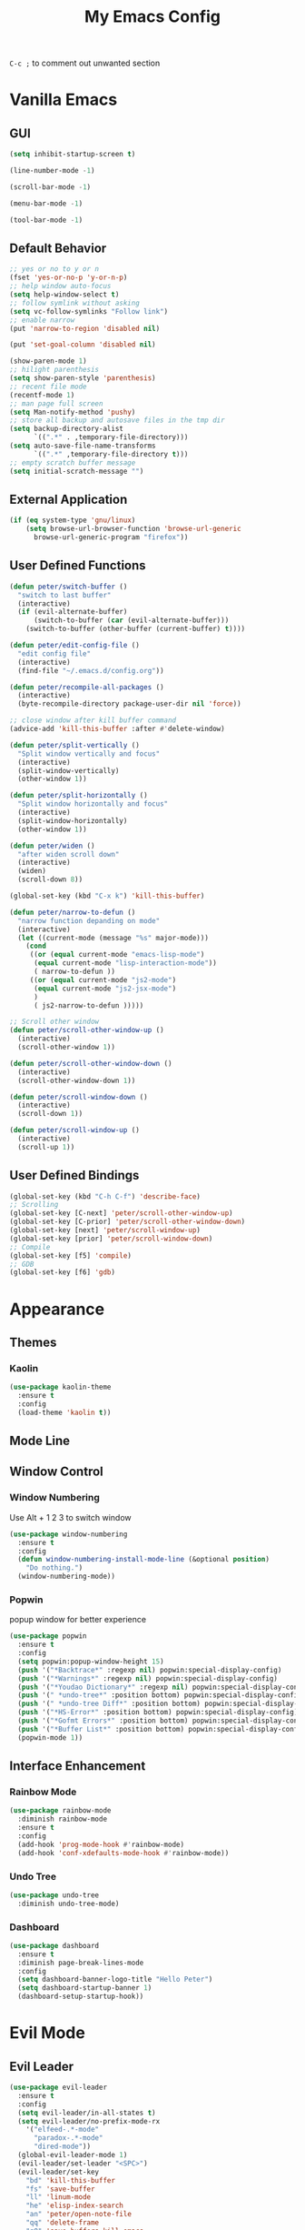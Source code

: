 #+TITLE:My Emacs Config

~C-c ;~ to comment out unwanted section
* Vanilla Emacs
** GUI
#+BEGIN_SRC emacs-lisp
(setq inhibit-startup-screen t)

(line-number-mode -1)

(scroll-bar-mode -1)

(menu-bar-mode -1)

(tool-bar-mode -1)
#+END_SRC
** Default Behavior
#+BEGIN_SRC emacs-lisp
;; yes or no to y or n
(fset 'yes-or-no-p 'y-or-n-p)
;; help window auto-focus
(setq help-window-select t) 
;; follow symlink without asking
(setq vc-follow-symlinks "Follow link")
;; enable narrow
(put 'narrow-to-region 'disabled nil)

(put 'set-goal-column 'disabled nil)

(show-paren-mode 1)
;; hilight parenthesis
(setq show-paren-style 'parenthesis)
;; recent file mode
(recentf-mode 1)
;; man page full screen
(setq Man-notify-method 'pushy)
;; store all backup and autosave files in the tmp dir
(setq backup-directory-alist
      `((".*" . ,temporary-file-directory)))
(setq auto-save-file-name-transforms
      `((".*" ,temporary-file-directory t)))
;; empty scratch buffer message
(setq initial-scratch-message "")
#+END_SRC
** External Application
#+BEGIN_SRC emacs-lisp
(if (eq system-type 'gnu/linux)
    (setq browse-url-browser-function 'browse-url-generic
	  browse-url-generic-program "firefox"))
#+END_SRC
** User Defined Functions
#+BEGIN_SRC emacs-lisp
(defun peter/switch-buffer ()
  "switch to last buffer"
  (interactive)
  (if (evil-alternate-buffer)
      (switch-to-buffer (car (evil-alternate-buffer)))
    (switch-to-buffer (other-buffer (current-buffer) t))))

(defun peter/edit-config-file ()
  "edit config file"
  (interactive)
  (find-file "~/.emacs.d/config.org"))

(defun peter/recompile-all-packages ()
  (interactive)
  (byte-recompile-directory package-user-dir nil 'force))

;; close window after kill buffer command
(advice-add 'kill-this-buffer :after #'delete-window)

(defun peter/split-vertically ()
  "Split window vertically and focus"
  (interactive)
  (split-window-vertically)
  (other-window 1))

(defun peter/split-horizontally ()
  "Split window horizontally and focus"
  (interactive)
  (split-window-horizontally)
  (other-window 1))

(defun peter/widen ()
  "after widen scroll down"
  (interactive)
  (widen)
  (scroll-down 8))

(global-set-key (kbd "C-x k") 'kill-this-buffer)

(defun peter/narrow-to-defun ()
  "narrow function depanding on mode"
  (interactive)
  (let ((current-mode (message "%s" major-mode)))
    (cond
     ((or (equal current-mode "emacs-lisp-mode")
	  (equal current-mode "lisp-interaction-mode"))
      ( narrow-to-defun ))
     ((or (equal current-mode "js2-mode")
	  (equal current-mode "js2-jsx-mode")
	  )
      ( js2-narrow-to-defun )))))

;; Scroll other window
(defun peter/scroll-other-window-up ()
  (interactive)
  (scroll-other-window 1))

(defun peter/scroll-other-window-down ()
  (interactive)
  (scroll-other-window-down 1))

(defun peter/scroll-window-down ()
  (interactive)
  (scroll-down 1))

(defun peter/scroll-window-up ()
  (interactive)
  (scroll-up 1))
#+END_SRC
** User Defined Bindings
#+BEGIN_SRC emacs-lisp
(global-set-key (kbd "C-h C-f") 'describe-face)
;; Scrolling
(global-set-key [C-next] 'peter/scroll-other-window-up)
(global-set-key [C-prior] 'peter/scroll-other-window-down)
(global-set-key [next] 'peter/scroll-window-up)
(global-set-key [prior] 'peter/scroll-window-down)
;; Compile
(global-set-key [f5] 'compile)
;; GDB
(global-set-key [f6] 'gdb)
#+END_SRC
* Appearance
** Themes 
*** COMMENT Ample 
**** Custom Ample
#+BEGIN_SRC emacs-lisp
(use-package ample-theme
  :init (progn (load-theme 'ample t t)
               (load-theme 'ample-flat t t)
               (load-theme 'ample-light t t)
               (enable-theme 'ample))
  :defer t
  :ensure t)

(custom-set-faces
 '(bold ((t (:foreground "firebrick" :weight bold))))
 '(evil-mc-cursor-default-face ((t (:background "blue violet" :inverse-video nil))))
 '(hl-line ((t (:background "#353535"))))
 '(info-quoted-name ((t (:inherit font-lock-string-face :foreground "DarkOrange2"))))
 '(info-single-quote ((t (:inherit font-lock-keyword-face :foreground "dark violet"))))
 '(italic ((t (:foreground "peru" :slant italic))))
 '(org-block ((t (:inherit default))))
 '(org-code ((t (:inherit shadow :foreground "dark orange"))))
 '(org-level-1 ((t (:inherit outline-1 :foreground "dark cyan" :height 1.1))))
 '(org-level-2 ((t (:inherit outline-2 :height 1.0))))
 '(org-level-3 ((t (:inherit outline-3 :foreground "green yellow" :height 1.0))))
 '(org-level-4 ((t (:inherit outline-4 :foreground "peru"))))
 '(org-meta-line ((t (:inherit font-lock-comment-face :weight light))))
 '(org-pomodoro-mode-line ((t (:foreground "dark red"))))
 '(org-special-keyword ((t (:foreground "salmon"))))
 '(sp-pair-overlay-face ((t nil)))
 '(spaceline-evil-emacs ((t (:background "#3A539B" :foreground "#D2D7D3" :inherit (quote mode-line)))))
 '(spaceline-evil-insert ((t (:background "YellowGreen" :foreground "#3E3D31" :inherit (quote mode-line)))))
 '(spaceline-evil-motion ((t (:background "#663399" :foreground "#D2D7D3" :inherit (quote mode-line))))))
#+END_SRC
**** Spaceline
#+BEGIN_SRC emacs-lisp
(use-package spaceline
  :ensure t
  :config
  (require 'spaceline-config)
  (setq spaceline-highlight-face-func 'spaceline-highlight-face-evil-state)
  (setq powerline-default-separator nil)
  (setq spaceline-minor-modes-separator nil)
  (spaceline-spacemacs-theme)
  (spaceline-helm-mode)
  (spaceline-info-mode)
  (spaceline-toggle-buffer-modified-on)
  (spaceline-toggle-selection-info-on)
  (spaceline-toggle-buffer-size-off)
  (spaceline-toggle-version-control-on)
  (spaceline-toggle-window-number-off)
  (spaceline-toggle-buffer-encoding-abbrev-on)
  (spaceline-toggle-info-topic-on))

;;(setq evil-mc-mode-line-prefix "¢")
(setq projectile-mode-line
      (quote
       (:eval
        (if
            (file-remote-p default-directory)
            " Projectile"
          (format "[%s]"
                  (projectile-project-name))))))

(spaceline-define-segment buffer-modified
  "buffer modified indicator Ⲙ"
  (cond
   ((buffer-modified-p)
    (if buffer-read-only
        (propertize "R" 'face '(:foreground "#1F3A93"))
      (propertize "M" 'face '(:foreground "#CF000F")))
    )
   (buffer-read-only
    (propertize "R" 'face '(:foreground "#1F3A93")))))
(spaceline-compile)
#+END_SRC
*** COMMENT Leuven
#+BEGIN_SRC emacs-lisp  
(load-theme 'leuven)
#+END_SRC
*** COMMENT Monokai
#+BEGIN_SRC emacs-lisp 
(use-package monokai-theme
  :ensure t
  :config
  (load-theme 'monokai-theme))
#+END_SRC
*** COMMENT Moe
#+BEGIN_SRC emacs-lisp 
;(use-package powerline
;  :ensure t)

(use-package moe-theme
  :ensure t)

(moe-light)

(setq moe-theme-highlight-buffer-id t)

;(powerline-moe-theme)

;; Resize titles
(setq moe-theme-resize-markdown-title '(2.0 1.7 1.5 1.3 1.0 1.0))
(setq moe-theme-resize-org-title '(2.2 1.8 1.6 1.4 1.2 1.0 1.0 1.0 1.0))
(setq moe-theme-resize-rst-title '(2.0 1.7 1.5 1.3 1.1 1.0))

(custom-set-faces
 '(shm-current-face ((t (:background "gainsboro"))))) 

#+END_SRC
*** COMMENT Grandshell
#+BEGIN_SRC emacs-lisp 
(use-package grandshell-theme
  :ensure t
  :config
  (load-theme 'grandshell t))
#+END_SRC
*** COMMENT Dracula 
#+BEGIN_SRC emacs-lisp
(use-package dracula-theme
  :ensure t
  :config
  (load-theme 'dracula t))
#+END_SRC 
*** COMMENT Zerodark
#+BEGIN_SRC emacs-lisp 
(use-package zerodark-theme
  :ensure t
  :config
  (load-theme 'zerodark t)
  (zerodark-setup-modeline-format))

(custom-set-faces
 '(hl-line ((t (:background "dim gray" :foreground "gainsboro"))))
 '(shm-current-face ((t (:background "#505050"))))
 '(org-special-keyword ((t (:foreground "light coral")))))
#+END_SRC
*** Kaolin
#+BEGIN_SRC emacs-lisp
(use-package kaolin-theme
  :ensure t
  :config
  (load-theme 'kaolin t))
#+END_SRC
*** COMMENT Doom Theme
#+BEGIN_SRC emacs-lisp
(use-package doom-themes
  :ensure t
  :config
  ;; (setq doom-enable-bold t
  ;; 	doom-enable-italic t
  ;; 	doom-one-brighter-modeline nil
  ;; 	doom-one-brighter-comments nil
  ;; 	org-fontify-whole-heading-line nil
  ;; 	org-fontify-done-headline nil         	
  ;; 	org-fontify-quote-and-verse-blocks nil)
  (load-theme 'doom-tomorrow-night t))
#+END_SRC
*** COMMENT Atom One Dark
#+BEGIN_SRC emacs-lisp
(use-package atom-one-dark-theme
  :ensure t
  :config
  (load-theme 'atom-one-dark t))
#+END_SRC
** Mode Line
*** COMMENT Telephone Line
#+BEGIN_SRC emacs-lisp
(use-package telephone-line
  :ensure t
  :config
  (require 'telephone-line-config)
  (telephone-line-evil-config))
#+END_SRC
** Window Control
*** Window Numbering
Use Alt + 1 2 3 to switch window
#+BEGIN_SRC emacs-lisp
(use-package window-numbering
  :ensure t
  :config
  (defun window-numbering-install-mode-line (&optional position)
    "Do nothing.")
  (window-numbering-mode))
#+END_SRC
*** Popwin 
popup window for better experience
#+BEGIN_SRC emacs-lisp
(use-package popwin
  :ensure t
  :config
  (setq popwin:popup-window-height 15)
  (push '("*Backtrace*" :regexp nil) popwin:special-display-config)
  (push '("*Warnings*" :regexp nil) popwin:special-display-config)
  (push '("*Youdao Dictionary*" :regexp nil) popwin:special-display-config)
  (push '(" *undo-tree*" :position bottom) popwin:special-display-config)
  (push '(" *undo-tree Diff*" :position bottom) popwin:special-display-config)
  (push '("*HS-Error*" :position bottom) popwin:special-display-config)
  (push '("*Gofmt Errors*" :position bottom) popwin:special-display-config)
  (push '("*Buffer List*" :position bottom) popwin:special-display-config)
  (popwin-mode 1))
#+END_SRC
** Interface Enhancement
*** Rainbow Mode
#+BEGIN_SRC emacs-lisp
(use-package rainbow-mode
  :diminish rainbow-mode
  :ensure t
  :config
  (add-hook 'prog-mode-hook #'rainbow-mode)
  (add-hook 'conf-xdefaults-mode-hook #'rainbow-mode))
#+END_SRC
*** Undo Tree
#+BEGIN_SRC emacs-lisp
(use-package undo-tree
  :diminish undo-tree-mode)
#+END_SRC
*** Dashboard
#+BEGIN_SRC emacs-lisp
(use-package dashboard
  :ensure t
  :diminish page-break-lines-mode
  :config
  (setq dashboard-banner-logo-title "Hello Peter")
  (setq dashboard-startup-banner 1)
  (dashboard-setup-startup-hook))
#+END_SRC
*** COMMENT Info Plus
#+BEGIN_SRC emacs-lisp
(use-package info+
  :ensure t)
#+END_SRC
* Evil Mode
** Evil Leader
#+BEGIN_SRC emacs-lisp
(use-package evil-leader
  :ensure t
  :config
  (setq evil-leader/in-all-states t)
  (setq evil-leader/no-prefix-mode-rx
	'("elfeed-.*-mode"
	  "paradox-.*-mode"
	  "dired-mode"))
  (global-evil-leader-mode 1) 
  (evil-leader/set-leader "<SPC>")
  (evil-leader/set-key
    "bd" 'kill-this-buffer
    "fs" 'save-buffer
    "ll" 'linum-mode
    "he" 'elisp-index-search
    "an" 'peter/open-note-file
    "qq" 'delete-frame
    "qQ" 'save-buffers-kill-emacs
    "wv" 'peter/split-horizontally
    "ws" 'peter/split-vertically
    "wd" 'delete-window
    "fed" 'peter/edit-config-file
    "cc" 'flycheck-mode
    "r" 'dired-jump
    "cl" 'evilnc-comment-or-uncomment-lines
    "TAB" 'peter/switch-buffer))
#+END_SRC
** Evil Mode Setup
#+BEGIN_SRC emacs-lisp
(use-package evil
  :ensure t
  :config
  (evil-mode 1)
  (setq evil-insert-state-map (make-sparse-keymap))
  (define-key evil-insert-state-map (kbd "<escape>") 'evil-normal-state)
  (evil-define-key 'motion help-mode-map (kbd "<tab>") 'forward-button)
  (evil-define-key 'motion help-mode-map (kbd "S-<tab>") 'backward-button))

(add-to-list 'evil-motion-state-modes 'debugger-mode)
(add-to-list 'evil-motion-state-modes 'special-mode)
(add-to-list 'evil-emacs-state-modes 'artist-mode)
(add-to-list 'evil-emacs-state-modes 'dired-mode)
(add-to-list 'evil-emacs-state-modes 'ivy-occur-mode)

(setq evil-normal-state-tag "N"
      evil-insert-state-tag "I"
      evil-motion-state-tag "M"
      evil-emacs-state-tag  "E"
      evil-visual-state-tag "V"
      evil-motion-state-cursor	'(box "#663399")
      evil-normal-state-cursor	'(box "YellowGreen")
      evil-insert-state-cursor	'(bar "#F86155")
      evil-emacs-state-cursor	'(bar "SkyBlue2")
      evil-visual-state-cursor	'(box "gray")
      )
#+END_SRC
** Evil Magit
#+BEGIN_SRC emacs-lisp
(use-package evil-magit
  :ensure t
  :config
  ;; Open commit message with insert state
  (add-hook 'git-commit-mode-hook 'evil-insert-state))
#+END_SRC
** Evil Nerd Commenter
text object ~c~ as comment
operator ~,,~ as comment
#+BEGIN_SRC emacs-lisp
(use-package evil-nerd-commenter
  :ensure t
  :config
  (evilnc-default-hotkeys))
#+END_SRC
** Evil Surround
#+BEGIN_SRC emacs-lisp
(use-package evil-surround
  :ensure t
  :config
  (global-evil-surround-mode 1))
#+END_SRC
** Evil Window Numbering
#+BEGIN_SRC emacs-lisp
(evil-leader/set-key
    "1" 'select-window-1
    "2" 'select-window-2
    "3" 'select-window-3
    "4" 'select-window-4
    "5" 'select-window-5
    "6" 'select-window-6
    "7" 'select-window-7
    "8" 'select-window-8
    "9" 'select-window-9)
#+END_SRC
** COMMENT Evil Smartparens 
#+BEGIN_SRC emacs-lisp
(use-package evil-smartparens
  :ensure t
  :config
  (add-hook 'smartparens-enabled-hook #'evil-smartparens-mode))
#+END_SRC
** COMMENT Evil Numbers 
#+BEGIN_SRC emacs-lisp 
(use-package evil-numbers
    :ensure t
    :config
    (define-key evil-normal-state-map (kbd "C-a") 'evil-numbers/inc-at-pt)
    (define-key evil-normal-state-map (kbd "C-x") 'evil-numbers/dec-at-pt))
#+END_SRC
* Utility
** Git
*** Magit
#+BEGIN_SRC emacs-lisp
(use-package magit
  :ensure t
  :bind (("C-x g" . magit-status))
  :config
  (evil-leader/set-key
    "gs" 'magit-status))
#+END_SRC
*** Git Timemachine
#+BEGIN_SRC emacs-lisp
(use-package git-timemachine
  :ensure t
  :config
  (evil-leader/set-key "gm" 'git-timemachine))
  
(eval-after-load 'git-timemachine
  '(progn
     (evil-make-overriding-map git-timemachine-mode-map 'normal)
     ;; force update evil keymaps after git-timemachine-mode loaded
     (add-hook 'git-timemachine-mode-hook #'evil-normalize-keymaps)))
#+END_SRC
*** Git Gutter
#+BEGIN_SRC emacs-lisp
(use-package git-gutter
  :ensure t
  :diminish git-gutter-mode
  :config
  (global-git-gutter-mode +1)
  (evil-leader/set-key "gg" 'git-gutter:popup-hunk))
#+END_SRC
*** Git Auto Commit Mode
#+BEGIN_SRC emacs-lisp
(use-package git-auto-commit-mode
  :ensure t)
#+END_SRC
** Hydra
#+BEGIN_SRC emacs-lisp
(use-package hydra
    :ensure t)
#+END_SRC
*** Hydra Narrow
#+BEGIN_SRC emacs-lisp
(defhydra hydra-nr (:exit t)
    "narrow state"
    ("r" narrow-to-region "region")
    ("n" narrow-to-region "region")
    ("w" peter/widen "widen")
    ("s" org-narrow-to-subtree "org tree")
    ("d" peter/narrow-to-defun "defun"))

(evil-leader/set-key
    "n" 'hydra-nr/body)
#+END_SRC
*** Hrdra Frame
#+BEGIN_SRC emacs-lisp
(defhydra hydra-frame ()
    ("d" make-frame "new frame")
    ("z" delete-frame"delete frame")
    ("n" other-frame "switch frame"))
(evil-leader/set-key
    "z" 'hydra-frame/body)
#+END_SRC
*** Hydra Window Resize
#+BEGIN_SRC emacs-lisp
(defhydra hydra-window-resize ()
    ("j" shrink-window "down")
    ("k" enlarge-window "up")
    ("h" shrink-window-horizontally "left")
    ("l" enlarge-window-horizontally "right")
    ("=" balance-windows "balance"))
(evil-leader/set-key
    "wr" 'hydra-window-resize/body)
#+END_SRC
*** Hrdra Artist Mode
#+BEGIN_SRC emacs-lisp
  ;; hydra mode that not exit after other activites
  (defhydra hydra-artist-mode (:foreign-keys run)
    ("s" artist-select-op-straight-line "line" )
    ("r" artist-select-op-rectangle "rectangle")
    ("R" artist-select-op-square "squares")
    ("a" artist-select-op-poly-line "poly-lines")
    ("S" artist-select-op-straight-poly-line "straight poly-lines")
    ("e" artist-select-op-ellipse "drawing ellipses")
    ("c" artist-select-op-circle "drawing circles")
    ("y" artist-select-op-cut-rectangle "cutting rectangles")
    ("p" artist-select-op-copy-rectangle "copying rectangles")
    ("q" nil "quit"))
  (add-hook 'artist-mode-hook
	    (lambda ()
	      (local-set-key (kbd "C-c C-s") 'hydra-artist-mode/body)))
#+END_SRC
** Hide Show Comments
#+BEGIN_SRC emacs-lisp
(use-package hide-comnt
  :ensure t
  :config
  (evil-leader/set-key "ch" 'hide/show-comments-toggle))
#+END_SRC
** Chinese Support
*** Youdao Dictionary
#+BEGIN_SRC emacs-lisp
(use-package youdao-dictionary
  :ensure t
  :config
  (evil-leader/set-key
    "oo" 'youdao-dictionary-search-at-point+))
#+END_SRC
*** Fcitx
#+BEGIN_SRC emacs-lisp
(use-package fcitx
  :ensure t
  :config
  (setq fcitx-use-dbus t)
  (setq fcitx-active-evil-states '(insert emacs hydrid))
  (fcitx-aggressive-setup))
#+END_SRC
** COMMENT Shell Pop
#+BEGIN_SRC emacs-lisp
(use-package shell-pop
  :ensure t
  :bind ("C-`" . shell-pop)
  :config
  (setq shell-pop-shell-type '("eshell" "*eshell*" (lambda nil (eshell))))
  (setq shell-pop-full-span t))
#+END_SRC
*** Eshell Alias
#+BEGIN_SRC emacs-lisp
(defalias 'open 'find-file-other-window)
#+END_SRC
** Crux
Open file with sudo if needed
#+BEGIN_SRC emacs-lisp
(use-package crux
  :diminish t
  :ensure t
  :config
  (crux-reopen-as-root-mode))
#+END_SRC

** Paradox
package.el wrapper with upgrade package bind to ~<Leader> p u~
#+BEGIN_SRC emacs-lisp
(use-package paradox
  :ensure t
  :config
  (setq paradox-github-token t)
  (evil-set-initial-state 'paradox-menu-mode 'emacs)
  (evil-leader/set-key
    "pr" 'paradox-list-packages
    "pu" 'paradox-upgrade-packages))
#+END_SRC
** Projectile
#+BEGIN_SRC emacs-lisp
(use-package projectile
  :ensure t
  :config
  (projectile-global-mode)
  ;; (setq projectile-switch-project-action 'projectile-dired)
  ;; Mode line
  (setq projectile-mode-line
	'(:eval (format " Proj[%s]" (projectile-project-name))))
  (add-to-list 'projectile-globally-ignored-directories "node_modules") 
  (add-to-list 'projectile-globally-ignored-files ".tern-port"))

#+END_SRC
** Avy
#+BEGIN_SRC emacs-lisp
(use-package avy
  :ensure t
  :bind ("C-;" . avy-goto-char))
#+END_SRC
** Dired
#+BEGIN_SRC emacs-lisp
(defun peter/dired-mode-hook ()
  (hl-line-mode)
  (define-key dired-mode-map "l" 'dired-find-file)
  (define-key dired-mode-map "h" 'dired-up-directory)
  (define-key dired-mode-map "j" 'dired-next-line)
  (define-key dired-mode-map "k" 'dired-previous-line)
  (define-key dired-mode-map "p" 'helm-projectile-find-file))

(add-hook 'dired-mode-hook 'peter/dired-mode-hook)
(add-hook 'dired-mode-hook 'auto-revert-mode)


(use-package all-the-icons-dired
  :ensure t
  :config
  (add-hook 'dired-mode-hook 'all-the-icons-dired-mode))
#+END_SRC
** Ibuffer Mode
#+BEGIN_SRC emacs-lisp
(defun peter/ibuffer-mode-hook ()
  (hl-line-mode)
  (define-key ibuffer-mode-map "h" 'ibuffer-visit-buffer-other-window-noselect)
  (define-key ibuffer-mode-map "j" 'ibuffer-forward-line)
  (define-key ibuffer-mode-map "k" 'ibuffer-backward-line)
  (define-key ibuffer-mode-map (kbd "RET") 'ibuffer-visit-buffer-1-window)
  )

(add-hook 'ibuffer-mode-hook 'peter/ibuffer-mode-hook)
(global-set-key (kbd "M-`") 'ibuffer)

#+END_SRC
** Bookmark Menu
#+BEGIN_SRC emacs-lisp
#+END_SRC
** ISpell
#+BEGIN_SRC emacs-lisp
;; spell check world
(global-set-key (kbd "C-\\") 'ispell-word)
#+END_SRC
** COMMENT Which Key
#+BEGIN_SRC emacs-lisp
(use-package which-key
  :ensure t
  :config
  (which-key-mode))
#+END_SRC
** COMMENT Zeal At Point
#+BEGIN_SRC emacs-lisp
(use-package zeal-at-point
  :ensure t
  :bind (([f1] . zeal-at-point)))
#+END_SRC
* COMMENT Helm
** Helm Config
#+BEGIN_SRC emacs-lisp
(use-package helm
  :diminish helm-mode
  :ensure t
  :bind (("s-x" . helm-M-x)
	 ("M-x" . helm-M-x))
  :config
  (require 'helm-config)
  (helm-mode 1)
  (setq helm-display-header-line nil)
  (setq helm-display-source-at-screen-top nil)
  (setq helm-autoresize-min-height 10)
  (setq helm-mode-fuzzy-match t)
  (setq helm-split-window-in-side-p t)
  (setq helm-completion-in-region-fuzzy-match t)
  (helm-autoresize-mode 1)
  ;;add bookmark to helm mini sources
  (add-to-list 'helm-mini-default-sources 'helm-source-bookmark-files&dirs 'append)
  (evil-leader/set-key
    "s" 'helm-occur
    "d" 'helm-show-kill-ring
    ";" 'helm-mark-ring
    "bb" 'helm-mini
    "ff" 'helm-find-files
    "fl" 'helm-locate
    "i" 'helm-imenu
    "`" 'helm-mini))
#+END_SRC
** Helm Workaround
#+BEGIN_SRC emacs-lisp
;; helm alway at bottom
(add-to-list 'display-buffer-alist
	     `(,(rx bos "*helm" (* not-newline) "*" eos)
	       (display-buffer-in-side-window)
	       (inhibit-same-window . t)
	       (window-height . 0.4)))

(defun *-popwin-help-mode-off ()
  "Turn `popwin-mode' off for *Help* buffers."
  (when (boundp 'popwin:special-display-config)
    (customize-set-variable 'popwin:special-display-config
			    (delq 'help-mode popwin:special-display-config))))

(defun *-popwin-help-mode-on ()
  "Turn `popwin-mode' on for *Help* buffers."
  (when (boundp 'popwin:special-display-config)
    (customize-set-variable 'popwin:special-display-config
			    (add-to-list 'popwin:special-display-config 'help-mode nil #'eq))))

(add-hook 'helm-minibuffer-set-up-hook #'*-popwin-help-mode-off)
(add-hook 'helm-cleanup-hook #'*-popwin-help-mode-on)

;;fix helm cursor
(defun peter/hide-cursor-in-helm-buffer ()
  "Hide the cursor in helm buffers."
  (with-helm-buffer
    (setq cursor-in-non-selected-windows nil)))

(add-hook 'helm-after-initialize-hook 'peter/hide-cursor-in-helm-buffer)

(defun peter/helm-toggle ()
  "toggle helm-mini"
  (interactive)
  (if (helm-alive-p)
      (helm-keyboard-quit)
    (helm-mini)))

(global-set-key (kbd "M-`") 'peter/helm-toggle)
#+END_SRC
** Helm Dash
#+BEGIN_SRC emacs-lisp
(use-package helm-dash
  :ensure t
  :bind (([f1] . helm-dash-at-point)))
#+END_SRC
** Helm Uitls
*** Helm Ag
the silverlight searcher
#+BEGIN_SRC emacs-lisp
(use-package helm-ag
  :ensure t
  :config
  (evil-leader/set-key
    "ag" 'helm-ag
    "ap" 'helm-ag-project-root))
#+END_SRC

*** Helm Systemd
helm interface for systemd services
#+BEGIN_SRC emacs-lisp
(use-package helm-systemd
  :ensure t
  :config
  (setq helm-systemd-list-not-loaded t)
  (setq helm-systemd-list-all t)
  (setq helm-systemd-buffer-name "*Systemd log*")
  (evil-leader/set-key
    "ad" 'helm-systemd))
#+END_SRC

*** Helm Projectile
#+BEGIN_SRC emacs-lisp
(use-package helm-projectile
  :ensure t
  :config
  (helm-projectile-on)
  (evil-leader/set-key
    "pp" 'helm-projectile))
#+END_SRC
*** Helm Descbinds
#+BEGIN_SRC emacs-lisp
(use-package helm-descbinds
  :ensure t
  :config
  (setq helm-descbinds-window-style 'same-window)
  (helm-descbinds-mode))
#+END_SRC
*** Helm Flycheck
#+BEGIN_SRC emacs-lisp
(use-package helm-flycheck
  :ensure t
  :config
  (evil-leader/set-key "cf" 'helm-flycheck))
#+END_SRC
* Org Mode
** Org Mode Setup
#+BEGIN_SRC emacs-lisp
(global-set-key (kbd "\C-cc") 'org-capture)
(global-set-key (kbd "\C-ca") 'org-agenda)
(global-set-key (kbd "\C-cl") 'org-store-link)
(evil-define-key 'normal org-mode-map (kbd "RET") 'org-open-at-point)
(evil-define-key 'normal org-mode-map (kbd "g'") 'org-edit-special)
(setq org-startup-indented t)
(setq org-startup-folded t)
(setq org-hide-emphasis-markers t)
(evil-leader/set-key
  "op" 'org-mobile-push
  "oP" 'org-mobile-pull
  "aa" 'org-todo-list
  "ac" 'org-capture)
;; diminish org-indent-mode
(eval-after-load 'org-indent '(diminish 'org-indent-mode))
#+END_SRC
** Org Modules
#+BEGIN_SRC emacs-lisp
;; org modules
(add-to-list 'org-modules 'org-habit)
(add-to-list 'org-modules 'org-protocol)
(add-to-list 'org-modules 'org-man)
;; load modules
(require 'org-habit)
(require 'org-protocol)
(require 'org-man)
#+END_SRC
** COMMENT Org Drill 
#+BEGIN_SRC emacs-lisp
(require 'org-drill)
(setq org-drill-save-buffers-after-drill-sessions-p t)

(use-package org-drill-table
  :ensure t
  :config
  (evil-define-key 'normal org-mode-map (kbd "gt") 'org-drill-table-generate))
#+END_SRC
** Org Caputre
#+BEGIN_SRC emacs-lisp
(setq org-capture-templates
      '(("t" "Todo" entry (file+headline "~/Nextcloud/org/GTD.org" "Tasks")
	 "* TODO %?\n %i\n %a")
	("j" "Journal" entry (file+datetree "~/Nextcloud/notes/journal.org")
	 "* %?\nEntered on %U\n %i\n %a")
	("x" "org-protocol" entry (file "~/Nextcloud/notes/web.org")
	 "* TODO Review %c\n%U\n%i\n" :immediate-finish)))
#+END_SRC
** Org Mime
#+BEGIN_SRC emacs-lisp
(use-package htmlize
  :ensure t)

(require 'org-mime)

(setq org-mime-library 'mml)


(add-hook 'message-mode-hook
          (lambda ()
            (local-set-key "\C-c\M-o" 'org-mime-htmlize)))

(add-hook 'org-mode-hook
          (lambda ()
            (local-set-key "\C-c\M-o" 'org-mime-org-buffer-htmlize)))

(add-hook 'org-mime-html-hook
          (lambda ()
            (org-mime-change-element-style
             "pre" (format "color: %s; background-color: %s; padding: 0.5em;"
                           "#E6E1DC" "#232323"))))

(add-hook 'org-mime-html-hook
          (lambda ()
            (org-mime-change-element-style
             "blockquote" "border-left: 2px solid gray; padding-left: 4px;")))
#+END_SRC
** Org Evil Management
#+BEGIN_SRC emacs-lisp
;; Enter insert state when opening log buffer
(add-hook 'org-log-buffer-setup-hook 'evil-insert-state)
;; Org capture initial state insert
(add-hook 'org-capture-mode-hook 'evil-insert-state)
;; Org src initial insert state
(add-hook 'org-src-mode-hook 'evil-insert-state)
#+END_SRC
** Org Agenda
#+BEGIN_SRC emacs-lisp
(setq org-todo-keywords
      '((sequence "TODO(t)" "WAIT(w@/!)" "|" "DONE(d)" "CANCELED(c@)")))
(setq org-default-notes-file "~/Nextcloud/org/capture.org")
(setq org-agenda-files 
      (list "~/Nextcloud/org/capture.org"
	    "~/Nextcloud/notes"
	    "~/.emacs.d/config.org"
	    "~/Nextcloud/org/GTD.org"))
(setq org-directory "~/Nextcloud/org")
(setq org-mobile-inbox-for-pull "~/Nextcloud/org/flagged.org")
(setq org-mobile-directory "~/Nextcloud/MobileOrg")
(setq org-log-done 'time)
(setq org-log-states-order-reversed nil)

;; org refile
(setq org-refile-targets '((nil :maxlevel . 2)
			   (org-agenda-files :maxlevel . 2)))
;; Refile in a single go
(setq org-outline-path-complete-in-steps nil)         
;; Show full paths for refiling
(setq org-refile-use-outline-path t)                  

(defun peter/agenda-mode-config ()
  "agenda mode key bindings and config"
  (define-key org-agenda-mode-map "j" 'org-agenda-next-line)
  (define-key org-agenda-mode-map "k" 'org-agenda-previous-line)
  (define-key org-agenda-mode-map "g" 'org-agenda-goto-date)
  (define-key org-agenda-mode-map "n" 'org-agenda-capture)
  (define-key org-agenda-mode-map "p" 'org-pomodoro)
  (hl-line-mode))

(add-hook 'org-agenda-mode-hook 'peter/agenda-mode-config)
#+END_SRC
** Org Plot
#+BEGIN_SRC emacs-lisp
(use-package gnuplot-mode
  :ensure t)
#+END_SRC
** Org Source Block
#+BEGIN_SRC emacs-lisp
(setq org-src-fontify-natively t)
(setq org-src-window-setup 'current-window)
(setq org-src-preserve-indentation t)
(org-babel-do-load-languages 'org-babel-load-languages
    '(
        (shell . t)
    )
)
#+END_SRC
** Org Bullets
#+BEGIN_SRC emacs-lisp
(use-package org-bullets
  :ensure t
  :config
  (add-hook 'org-mode-hook (lambda () (org-bullets-mode 1)))
  (setq org-bullets-bullet-list '("●" "◉" "◇" "✚" "✜" "☯" "◆")))
#+END_SRC
** Org Download
Drag and Drop Image to Emacs
#+BEGIN_SRC emacs-lisp
(use-package org-download
  :ensure t
  :config)
#+END_SRC
** Org Pomodoro
#+BEGIN_SRC emacs-lisp
(use-package org-pomodoro
  :ensure t
  :config
  (setq org-pomodoro-keep-killed-pomodoro-time t)
  (global-set-key [f2] 'org-pomodoro))
#+END_SRC
** Deft
#+BEGIN_SRC emacs-lisp
(use-package deft
  :ensure t
  :config
  (evil-set-initial-state 'deft-mode 'emacs)
  (evil-set-initial-state 'artist-mode 'emacs)
  (evil-leader/set-key
    "ae" 'deft)
  (setq deft-extensions '("org"))
  (setq deft-use-filename-as-title nil)
  (setq deft-use-filter-string-for-filename t)
  ;; (setq deft-org-mode-title-prefix t)
  (setq deft-default-extension "org")
  (setq deft-directory "~/Nextcloud/notes")
  (setq deft-file-naming-rules
      '((noslash . "-")
        (nospace . "-")
        (case-fn . downcase))))
#+END_SRC
** COMMENT Blog
#+BEGIN_SRC emacs-lisp
;; Org code block color html
(use-package htmlize
  :ensure t)
;; ;; Org to Jekyll
;; (use-package org2jekyll
;;   :ensure t
;;   :config)

;; (custom-set-variables
;;  '(org2jekyll-blog-author "Peterzky")
;;  '(org2jekyll-source-directory (expand-file-name "~/org/"))
;;  '(org2jekyll-jekyll-directory (expand-file-name "~/Projects/Blog/"))
;;  '(org2jekyll-jekyll-drafts-dir "")
;;  '(org2jekyll-jekyll-posts-dir "_posts/")
;;  '(org-publish-project-alist
;;    `(("default"
;;       :base-directory ,(org2jekyll-input-directory)
;;       :base-extension "org"
;;       :publishing-directory ,(org2jekyll-output-directory)
;;       :publishing-function org-html-publish-to-html
;;       :headline-levels 4
;;       :section-numbers nil
;;       :with-toc nil
;;       :html-head "<link rel=\"stylesheet\" href=\"./css/style.css\" type=\"text/css\"/>"
;;       :html-preamble t
;;       :recursive t
;;       :make-index t
;;       :html-extension "html"
;;       :body-only t)
;;      ("post"
;;       :base-directory ,(org2jekyll-input-directory)
;;       :base-extension "org"
;;       :publishing-directory ,(org2jekyll-output-directory org2jekyll-jekyll-posts-dir)
;;       :publishing-function org-html-publish-to-html
;;       :headline-levels 4
;;       :section-numbers nil
;;       :with-toc nil
;;       :html-head "<link rel=\"stylesheet\" href=\"./css/style.css\" type=\"text/css\"/>"
;;       :html-preamble t
;;       :recursive t
;;       :make-index t
;;       :html-extension "html"
;;       :body-only t)
;;      ("images"
;;       :base-directory ,(org2jekyll-input-directory "img")
;;       :base-extension "jpg\\|gif\\|png"
;;       :publishing-directory ,(org2jekyll-output-directory "img")
;;       :publishing-function org-publish-attachment
;;       :recursive t)
;;      ("js"
;;       :base-directory ,(org2jekyll-input-directory "js")
;;       :base-extension "js"
;;       :publishing-directory ,(org2jekyll-output-directory "js")
;;       :publishing-function org-publish-attachment
;;       :recursive t)
;;      ("css"
;;       :base-directory ,(org2jekyll-input-directory "css")
;;       :base-extension "css\\|el"
;;       :publishing-directory ,(org2jekyll-output-directory "css")
;;       :publishing-function org-publish-attachment
;;       :recursive t)
;;      ("web" :components ("images" "js" "css")))))

#+END_SRC
* Ivy
#+BEGIN_SRC emacs-lisp 
(use-package counsel
  :ensure t
  :diminish ivy-mode
  :config
  (ivy-mode 1))
#+END_SRC
** Ivy Bindings
:LOGBOOK:
CLOCK: [2017-05-19 Fri 04:20]
:END:
#+BEGIN_SRC emacs-lisp
(global-set-key (kbd "C-s") 'swiper)
(global-set-key (kbd "M-x") 'counsel-M-x)
(global-set-key (kbd "s-x") 'counsel-M-x)
(global-set-key (kbd "C-x C-f") 'counsel-find-file)
(global-set-key (kbd "<f1> f") 'counsel-describe-function)
(global-set-key (kbd "<f1> v") 'counsel-describe-variable)
(global-set-key (kbd "<f1> l") 'counsel-find-library)
;; (global-set-key (kbd "<f2> i") 'counsel-info-lookup-symbol)
;; (global-set-key (kbd "<f2> u") 'counsel-unicode-char)
(global-set-key (kbd "C-c C-r") 'ivy-resume)
(evil-leader/set-key
  "ag" 'counsel-ag
  "`"  'ivy-switch-buffer
  "s"  'swiper
  "bb" 'ivy-switch-buffer
  "pp" 'projectile-switch-project
  "i"  'counsel-imenu
  "fl" 'counsel-locate
  "ff" 'counsel-find-file)

(define-key ivy-mode-map (kbd "C-l") 'ivy-backward-delete-char)
#+END_SRC
** Packages Compatibility
#+BEGIN_SRC emacs-lisp
(setq magit-completing-read-function 'ivy-completing-read)
(setq projectile-completion-system 'ivy)
#+END_SRC
* Completion and Error Checking
** Company Mode
#+BEGIN_SRC emacs-lisp
(use-package company
  :diminish company-mode
  :ensure t
  :config
  (add-hook 'after-init-hook 'global-company-mode)
  (define-key company-active-map (kbd "C-n") #'company-select-next-or-abort)
  (define-key company-active-map (kbd "C-p") #'company-select-previous-or-abort)
  (define-key company-active-map (kbd "C-h") #'company-quickhelp-manual-begin))

(use-package company-quickhelp
  :ensure t
  :config
  (company-quickhelp-mode 1)
  (setq company-quickhelp-delay nil))
#+END_SRC
** Yasnippet
#+BEGIN_SRC emacs-lisp
(use-package yasnippet
  :diminish yas-minor-mode
  :ensure t
  :config
  (yas-global-mode 1)
  (evil-leader/set-key
    "yn" 'yas-new-snippet
    "yv" 'yas-visit-snippet-file
    "yt" 'yas-describe-tables
    "yi" 'yas-insert-snippet))
#+END_SRC
** Smartparens
#+BEGIN_SRC emacs-lisp
(use-package smartparens
  :diminish smartparens-mode
  :ensure t
  :config
  (smartparens-global-mode t)
  (require 'smartparens-config))
#+END_SRC
*** Smartparens Keybinding
#+BEGIN_SRC emacs-lisp
(define-key smartparens-mode-map (kbd "C-M-f") 'sp-forward-sexp)
(define-key smartparens-mode-map (kbd "C-M-b") 'sp-backward-sexp)

(define-key smartparens-mode-map (kbd "C-M-d") 'sp-down-sexp)
;; (define-key smartparens-mode-map (kbd "C-M-a") 'sp-backward-down-sexp)
(define-key smartparens-mode-map (kbd "C-S-d") 'sp-beginning-of-sexp)
(define-key smartparens-mode-map (kbd "C-S-a") 'sp-end-of-sexp)

;; (define-key smartparens-mode-map (kbd "C-M-e") 'sp-up-sexp)
(define-key smartparens-mode-map (kbd "C-M-u") 'sp-backward-up-sexp)
(define-key smartparens-mode-map (kbd "C-M-t") 'sp-transpose-sexp)

(define-key smartparens-mode-map (kbd "C-M-n") 'sp-next-sexp)
(define-key smartparens-mode-map (kbd "C-M-p") 'sp-previous-sexp)

(define-key smartparens-mode-map (kbd "C-M-k") 'sp-kill-sexp)
(define-key smartparens-mode-map (kbd "C-M-w") 'sp-copy-sexp)

(define-key smartparens-mode-map (kbd "M-<delete>") 'sp-unwrap-sexp)
(define-key smartparens-mode-map (kbd "M-<backspace>") 'sp-backward-unwrap-sexp)

(define-key smartparens-mode-map (kbd "C-<right>") 'sp-forward-slurp-sexp)
(define-key smartparens-mode-map (kbd "C-<left>") 'sp-forward-barf-sexp)
(define-key smartparens-mode-map (kbd "C-M-<left>") 'sp-backward-slurp-sexp)
(define-key smartparens-mode-map (kbd "C-M-<right>") 'sp-backward-barf-sexp)

(define-key smartparens-mode-map (kbd "M-D") 'sp-splice-sexp)
(define-key smartparens-mode-map (kbd "C-M-<delete>") 'sp-splice-sexp-killing-forward)
(define-key smartparens-mode-map (kbd "C-M-<backspace>") 'sp-splice-sexp-killing-backward)
(define-key smartparens-mode-map (kbd "C-S-<backspace>") 'sp-splice-sexp-killing-around)

(define-key smartparens-mode-map (kbd "C-]") 'sp-select-next-thing-exchange)
(define-key smartparens-mode-map (kbd "C-<left_bracket>") 'sp-select-previous-thing)
(define-key smartparens-mode-map (kbd "C-M-]") 'sp-select-next-thing)

(define-key smartparens-mode-map (kbd "M-F") 'sp-forward-symbol)
(define-key smartparens-mode-map (kbd "M-B") 'sp-backward-symbol)

(bind-key "C-c f" (lambda () (interactive) (sp-beginning-of-sexp 2)) smartparens-mode-map)
(bind-key "C-c b" (lambda () (interactive) (sp-beginning-of-sexp -2)) smartparens-mode-map)

(bind-key "C-M-s"
          (defhydra smartparens-hydra ()
            "Smartparens"
            ("d" sp-down-sexp "Down")
            ("e" sp-up-sexp "Up")
            ("u" sp-backward-up-sexp "Up")
            ("a" sp-backward-down-sexp "Down")
            ("f" sp-forward-sexp "Forward")
            ("b" sp-backward-sexp "Backward")
            ("k" sp-kill-sexp "Kill" :color blue)
            ("q" nil "Quit" :color blue))
            smartparens-mode-map)

(bind-key "H-t" 'sp-prefix-tag-object smartparens-mode-map)
(bind-key "H-p" 'sp-prefix-pair-object smartparens-mode-map)
(bind-key "H-y" 'sp-prefix-symbol-object smartparens-mode-map)
(bind-key "H-h" 'sp-highlight-current-sexp smartparens-mode-map)
(bind-key "H-e" 'sp-prefix-save-excursion smartparens-mode-map)
(bind-key "H-s c" 'sp-convolute-sexp smartparens-mode-map)
(bind-key "H-s a" 'sp-absorb-sexp smartparens-mode-map)
(bind-key "H-s e" 'sp-emit-sexp smartparens-mode-map)
(bind-key "H-s p" 'sp-add-to-previous-sexp smartparens-mode-map)
(bind-key "H-s n" 'sp-add-to-next-sexp smartparens-mode-map)
(bind-key "H-s j" 'sp-join-sexp smartparens-mode-map)
(bind-key "H-s s" 'sp-split-sexp smartparens-mode-map)
(bind-key "H-s r" 'sp-rewrap-sexp smartparens-mode-map)
(defvar hyp-s-x-map)
(define-prefix-command 'hyp-s-x-map)
(bind-key "H-s x" hyp-s-x-map smartparens-mode-map)
(bind-key "H-s x x" 'sp-extract-before-sexp smartparens-mode-map)
(bind-key "H-s x a" 'sp-extract-after-sexp smartparens-mode-map)
(bind-key "H-s x s" 'sp-swap-enclosing-sexp smartparens-mode-map)

(bind-key "C-x C-t" 'sp-transpose-hybrid-sexp smartparens-mode-map)

(bind-key ";" 'sp-comment emacs-lisp-mode-map)

(bind-key [remap c-electric-backspace] 'sp-backward-delete-char smartparens-strict-mode-map)
#+END_SRC
*** COMMENT Smartparens Markdown Mode
#+BEGIN_SRC emacs-lisp
(sp-with-modes '(markdown-mode gfm-mode rst-mode)
  (sp-local-pair "*" "*"
                 :wrap "C-*"
                 :unless '(sp--gfm-point-after-word-p sp-point-at-bol-p)
                 :post-handlers '(("[d1]" "SPC"))
                 :skip-match 'sp--gfm-skip-asterisk)
  (sp-local-pair "**" "**")
  (sp-local-pair "_" "_" :wrap "C-_" :unless '(sp-point-after-word-p)))

(defun sp--gfm-point-after-word-p (id action context)
  "Return t if point is after a word, nil otherwise.
This predicate is only tested on \"insert\" action."
  (when (eq action 'insert)
    (sp--looking-back-p (concat "\\(\\sw\\)" (regexp-quote id)))))

(defun sp--gfm-skip-asterisk (ms mb me)
  (save-excursion
    (goto-char mb)
    (save-match-data (looking-at "^\\* "))))
#+END_SRC
*** Smartparens Org Mode
#+BEGIN_SRC emacs-lisp
(sp-with-modes 'org-mode
  (sp-local-pair "*" "*" :actions '(insert wrap) :unless '(sp-point-after-word-p sp-point-at-bol-p) :wrap "C-*" :skip-match 'sp--org-skip-asterisk)
  (sp-local-pair "_" "_" :unless '(sp-point-after-word-p) :wrap "C-_")
  (sp-local-pair "/" "/" :unless '(sp-point-after-word-p) :post-handlers '(("[d1]" "SPC")))
  (sp-local-pair "~" "~" :unless '(sp-point-after-word-p) :post-handlers '(("[d1]" "SPC")))
  (sp-local-pair "=" "=" :unless '(sp-point-after-word-p) :post-handlers '(("[d1]" "SPC")))
  (sp-local-pair "«" "»"))

(defun sp--org-skip-asterisk (ms mb me)
  (or (and (= (line-beginning-position) mb)
           (eq 32 (char-after (1+ mb))))
      (and (= (1+ (line-beginning-position)) me)
           (eq 32 (char-after me)))))
#+END_SRC
*** Smartparens Lisp Mode
#+BEGIN_SRC emacs-lisp
(sp-with-modes sp--lisp-modes
  (sp-local-pair "(" nil
                 :wrap "C-("
                 :pre-handlers '(my-add-space-before-sexp-insertion)
                 :post-handlers '(my-add-space-after-sexp-insertion)))



(defun my-add-space-after-sexp-insertion (id action _context)
  (when (eq action 'insert)
    (save-excursion
      (forward-char (sp-get-pair id :cl-l))
      (when (or (eq (char-syntax (following-char)) ?w)
                (looking-at (sp--get-opening-regexp)))
        (insert " ")))))

(defun my-add-space-before-sexp-insertion (id action _context)
  (when (eq action 'insert)
    (save-excursion
      (backward-char (length id))
      (when (or (eq (char-syntax (preceding-char)) ?w)
                (and (looking-back (sp--get-closing-regexp))
                     (not (eq (char-syntax (preceding-char)) ?'))))
        (insert " ")))))
#+END_SRC
*** COMMENT Smartparens etc
#+BEGIN_SRC emacs-lisp
;; pair management
(sp-local-pair 'minibuffer-inactive-mode "'" nil :actions nil)
(bind-key "C-(" 'sp---wrap-with-40 minibuffer-local-map)

;;; rst-mode
(sp-with-modes 'rst-mode
  (sp-local-pair "``" "``"))

;;; tex-mode latex-mode
(sp-with-modes '(tex-mode plain-tex-mode latex-mode)
  (sp-local-tag "i" "\"<" "\">"))

;;; C++
(sp-with-modes '(malabar-mode c++-mode)
  (sp-local-pair "{" nil :post-handlers '(("||\n[i]" "RET"))))
(sp-local-pair 'c++-mode "/*" "*/" :post-handlers '((" | " "SPC")

;;; PHP
(sp-with-modes '(php-mode)
  (sp-local-pair "/**" "*/" :post-handlers '(("| " "SPC")
                                             (my-php-handle-docstring "RET")))
  (sp-local-pair "/*." ".*/" :post-handlers '(("| " "SPC")))
  (sp-local-pair "{" nil :post-handlers '(("||\n[i]" "RET")))
  (sp-local-pair "(" nil :prefix "\\(\\sw\\|\\s_\\)*"))

(defun my-php-handle-docstring (&rest _ignored)
  (-when-let (line (save-excursion
                     (forward-line)
                     (thing-at-point 'line)))
    (cond
     ((string-match-p "function" line)
      (save-excursion
        (insert "\n")
        (let ((args (save-excursion
                      (forward-line)
                      (my-php-get-function-args))))
          (--each args
            (insert (format "* @param %s\n" it)))))
      (insert "* "))
     ((string-match-p ".*class\\|interface" line)
      (save-excursion (insert "\n*\n* @author\n"))
      (insert "* ")))
    (let ((o (sp--get-active-overlay)))
      (indent-region (overlay-start o) (overlay-end o)))))

#+END_SRC
** Expand Region
#+BEGIN_SRC emacs-lisp
(use-package expand-region
  :ensure t
  :bind ("C-=" . er/expand-region))
#+END_SRC

** Ycmd
In Gentoo you need to install ~sys-libs/ncurses:5~ with *tinfo* use flag
slot 5 indicate version 5, which ycmd depend on.
#+BEGIN_SRC emacs-lisp
(use-package ycmd
  :ensure t
  :config
  (setq  ycmd-server-command
	 (list "python"
	       (file-truename "~/tools/ycmd/ycmd")))
  (setq ycmd-global-config
	(file-truename "~/dot/ycm_extra_conf.py")))
#+END_SRC
* Programming Language Supports
** C
#+BEGIN_SRC emacs-lisp
(use-package google-c-style
  :ensure t)

(use-package company-ycmd
  :ensure t)

(defun peter/c-mode-hook ()
  (google-set-c-style)
  (google-make-newline-indent)
  (ycmd-mode)
  (setq-local helm-dash-docsets '("C"))
  (set (make-local-variable 'company-backends) nil)
  (company-ycmd-setup)
  (local-set-key (kbd "C-c C-j") 'ycmd-goto)
  (local-set-key (kbd "C-c C-d") 'ycmd-show-documentation)
  (local-set-key (kbd "C-c C-h") 'man))

(add-hook 'c-mode-common-hook 'peter/c-mode-hook)
#+END_SRC
** Go
Go-mode dependencies
#+BEGIN_SRC bash
proxychains go get -u github.com/nsf/gocode
proxychains go get golang.org/x/tools/cmd/goimports
proxychains go get -u github.com/motemen/gore 
proxychains go get -u github.com/alecthomas/gometalinter
#+END_SRC

#+RESULTS:

#+BEGIN_SRC emacs-lisp
(use-package gorepl-mode
  :ensure t
  :config
  (add-hook 'go-mode-hook #'gorepl-mode))

(use-package company-go
  :ensure t
  :init
  (progn
    (setq company-go-show-annotation nil)))

(use-package go-eldoc
  :ensure t
  :config
  (add-hook 'go-mode-hook 'go-eldoc-setup))

(defun go-doc ()
  (interactive)
  (setq-local helm-dash-docsets '("Go")))
  
(use-package go-mode
  :ensure t
  :config
  (setq gofmt-command "goimports")
  (setq godoc-at-point-function 'godoc-gogetdoc)
  (add-hook 'before-save-hook 'gofmt-before-save)
  (add-hook 'go-mode-hook 'go-doc)
  (add-hook 'go-mode-hook (lambda ()
  			    (set (make-local-variable 'company-backends) '(company-go company-files))
  			    (company-mode))))

(use-package flycheck-gometalinter
  :ensure t
  :config
  (flycheck-gometalinter-setup))
#+END_SRC

** Haskell
[[https://github.com/serras/emacs-haskell-tutorial/blob/master/tutorial.md#ghc-mod][Haskell Mode Tutorail]]
Haskell dependencies
#+BEGIN_SRC sh
cabal install ghc-mod
cabal install structured-haskell-mode
cabal install happy
cabal install hindent
#+END_SRC

#+BEGIN_SRC emacs-lisp
(use-package hindent
  :ensure t
  :config
  (add-hook 'haskell-mode-hook #'hindent-mode))

(use-package ghc
  :ensure t
  :config
  (add-hook 'haskell-mode-hook (lambda () (ghc-init))))

(use-package company-ghc
  :ensure t
  :config
  (add-to-list 'company-backends 'company-ghc))

(use-package shm
  :ensure t
  :config
  (add-hook 'haskell-mode-hook 'structured-haskell-mode))

(use-package haskell-mode
  :ensure t
  :config
  (add-hook 'haskell-mode-hook 'my-haskell-mode-hook)
  (add-hook 'haskell-mode-hook 'interactive-haskell-mode))

(use-package scion
  :ensure t
  :config)

(defun my-haskell-mode-hook ()
  (local-set-key "\C-c\C-d" 'ghc-browse-document))
  #+END_SRC
** Emacs Lisp
#+BEGIN_SRC emacs-lisp
(use-package rainbow-delimiters
  :diminish rainbow-delimiters-mode
  :ensure t
  :config
  (add-hook 'emacs-lisp-mode-hook 'rainbow-delimiters-mode))
#+END_SRC
** COMMENT Octave
#+BEGIN_SRC emacs-lisp
(evil-set-initial-state 'inferior-octave-mode 'emacs)
#+END_SRC
** COMMENT Javascript
#+BEGIN_SRC emacs-lisp 
(defun peter/js-comint-kbd ()
  (local-set-key "\C-x\C-e" 'js-send-last-sexp)
  (local-set-key "\C-\M-x" 'js-send-last-sexp-and-go)
  (local-set-key "\C-cb" 'js-send-buffer)
  (local-set-key "\C-c\C-b" 'js-send-buffer-and-go)
  (local-set-key "\C-cl" 'js-load-file-and-go))

(use-package company-tern
  :diminish tern-mode
  :ensure t)

(add-to-list 'company-backends 'company-tern)

(use-package js-comint
    :ensure t
    :config
    (add-hook 'js2-mode-hook 'peter/js-comint-kbd)
    )

(use-package json-mode
    :ensure t
    :config)

(use-package web-beautify
  :ensure t
  :config)


(use-package tern
  :ensure t)

(use-package js2-mode
  :ensure t
  :interpreter "node"
  :config
  (add-hook 'js2-mode-hook (lambda () (tern-mode t)))
  )

(use-package emmet-mode
  :ensure t)

(global-set-key [C-tab] 'emmet-expand-yas)

;; (add-hook 'js2-mode-hook #'smartparens-mode)
(add-hook 'html-mode 'emmet-mode)
(add-hook 'js2-jsx-mode 'emmet-mode)
(add-hook 'emmet-mode-hook (lambda () (setq emmet-indent-after-insert nil)))

;;jsx mode
(add-to-list 'auto-mode-alist '("\\.json\\'" . json-mode))
(add-to-list 'auto-mode-alist '("\\.js\\'" . js2-mode))
(add-to-list 'auto-mode-alist '("\\.jsx\\'" . js2-jsx-mode))
(add-to-list 'interpreter-mode-alist '("node" . js2-jsx-mode))

(evil-define-key 'normal js2-mode-map (kbd "gd") 'tern-find-definition)
(evil-define-key 'normal js2-mode-map (kbd "g=") 'web-beautify-js)
(evil-define-key 'normal js2-mode-map (kbd "gp") 'run-js)


;;fix smartparens curly braces issue
(sp-local-pair 'js2-mode "{" "}" :actions '(:rem insert))
#+END_SRC
** COMMENT ReactJS
#+BEGIN_SRC emacs-lisp 
(use-package evil-matchit
  :ensure t)

(defun react/post-init-evil-matchit()
  (with-eval-after-load 'evil-matchit
    (plist-put evilmi-plugins 'react-mode '((evilmi-simple-get-tag evilmi simple-jump)
					    (evilmi-javascript-get-tag evilmi-javascript-jump)
					    (evilmi-html-get-tag evilmi-html-jump)))))


(use-package flycheck
  :ensure t
  :config
  (progn
      (flycheck-add-mode 'javascript-eslint 'react-mode)
      (defun react/disable-jshint ()
	(push 'javascript-jshint flycheck-disabled-checkers))
      (add-hook 'react-mode-hook #'react/disable-jshint)))



(defun react/post-init-js2-mode ()
  (add-hook 'react-mode-hook 'js2-minor-mode))

(defun react/post-init-web-mode ()
  (define-derived-mode react-mode web-mode "react")
  (add-to-list 'auto-mode-alist '("\\.jsx\\'" . react-mode))
  (add-to-list 'auto-mode-alist '("\\.react.js\\'" . react-mode))
  (add-to-list 'auto-mode-alist '("\\index.android.js\\'" . react-mode))
  (add-to-list 'auto-mode-alist '("\\index.ios.js\\'" . react-mode))
  (add-to-list 'magic-mode-alist '("/\\*\\* @jsx React\\.DOM \\*/" . react-mode))
  (defun react/setup-react-mode ()
    "Adjust web-mode to accommodate react-mode"
    (emmet-mode 0)
    ;; See https://github.com/CestDiego/emmet-mode/commit/3f2904196e856d31b9c95794d2682c4c7365db23
    (setq-local emmet-expand-jsx-className? t)
    ;; Enable js-mode snippets
    (yas-activate-extra-mode 'js-mode)
    ;; Force jsx content type
    (web-mode-set-content-type "jsx")
    ;; Don't auto-quote attribute values
    (setq-local web-mode-enable-auto-quoting nil)
    ;; Why do we do this ?
    (defadvice web-mode-highlight-part (around tweak-jsx activate)
      (let ((web-mode-enable-part-face nil))
        ad-do-it)))
(add-hook 'react-mode-hook 'react/setup-react-mode))
#+END_SRC
** COMMENT Sml
#+BEGIN_SRC emacs-lisp
(use-package sml-mode
    :ensure t
    :config
    )

(setenv "PATH" (concat (getenv "PATH") ":/home/peterzky/playground/smlnj/bin"))
(setq exec-path (append exec-path '("/home/peterzky/playground/smlnj/bin")))
#+END_SRC
* COMMENT Gnus
#+BEGIN_SRC emacs-lisp
(setq user-full-name "peterzky")
(setq user-mail-address "peterzky@qq.com")

;; NewsGroup
(setq gnus-select-method '(nntp "news.newsfan.net"))

(setq message-send-mail-function 'smtpmail-send-it
      smtpmail-stream-type 'ssl
      smtpmail-default-smtp-server "smtp.qq.com"
      smtpmail-smtp-server "smtp.qq.com"
      smtpmail-smtp-service 465)


(setq mm-coding-system-priorities '(iso-8859-1 chinese-iso-8bit utf-8))
(setq gnus-default-charset 'utf-8)
(setq gnus-default-charset 'cn-gb-2312
gnus-group-name-charset-group-alist '((".*" . cn-gb-2312))
;; gnus-group-name-charset-method-alist '(((nntp "news.newsfan.net") . cn-gb-2312))
gnus-summary-show-article-charset-alist '((1 . cn-gb-2312) (2 . big5))
;;gnus-newsgroup-ignored-charsets '(unknown-8bit x-unknown iso-8859-1)
)
#+END_SRC
* COMMENT Mail
#+BEGIN_SRC emacs-lisp 
(use-package evil-mu4e
  :ensure t)

(require 'mu4e)

(evil-leader/set-key
  "0" 'mu4e)

(add-to-list 'mu4e-view-actions
	     '("ViewInBrowser" . mu4e-action-view-in-browser) t)

(setq mu4e-maildir "~/.mail")

(setq mu4e-sent-messages-behavior 'delete)

(setq mu4e-maildir-shortcuts
      '( ("/sina/Inbox"               . ?s)
	 ("/qq/Inbox"               . ?q)))

;; allow for updating mail using 'U' in the main view:
(setq mu4e-get-mail-command "mbsync -a")

(setq
 user-mail-address "peterzky@qq.com"
 user-full-name  "Peter Zheng"
 mu4e-compose-signature
 (concat
  "Peter Zheng "
  "peterzky@qq.com"))

(setq message-kill-buffer-on-exit t)
(setq mu4e-view-show-images t)
(setq mu4e-html2text-command "w3m -T text/html")

;; Send Mail
(setq message-send-mail-function 'message-send-mail-with-sendmail)
(setq sendmail-program "msmtp")
; tell msmtp to choose the SMTP server according to the from field in the outgoing email
(setq message-sendmail-extra-arguments '("--read-envelope-from"))
(setq message-sendmail-f-is-evil 't)
#+END_SRC
* Misc
#+BEGIN_SRC emacs-lisp
(diminish 'auto-revert-mode)

(use-package abbrev
  :diminish abbrev-mode)

(use-package auto-compile
  :ensure t
  :config
  (auto-compile-on-load-mode)
  (auto-compile-on-save-mode))

(defun eshell/clear ()
  "Clear the eshell buffer."
  (let ((inhibit-read-only t))
    (erase-buffer)))

;;For editing systemd file
(use-package systemd
  :ensure t)
#+END_SRC

